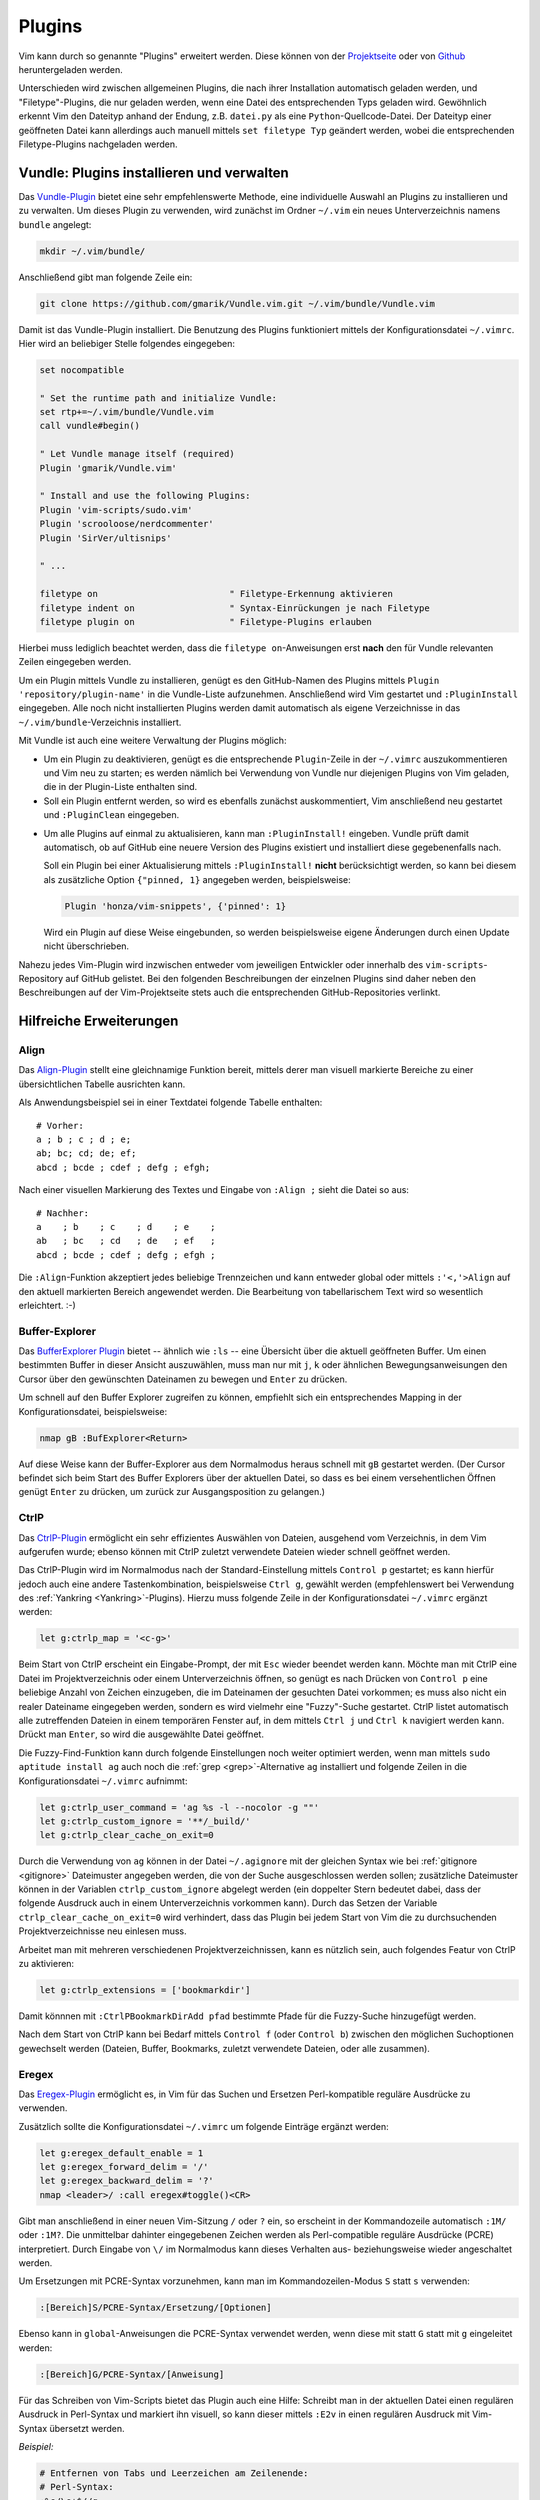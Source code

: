 .. _Vim-Plugins:

Plugins
=======

Vim kann durch so genannte "Plugins" erweitert werden. Diese können von der
`Projektseite <http://www.vim.org>`_ oder von `Github <https://github.com>`_
heruntergeladen werden.

Unterschieden wird zwischen allgemeinen Plugins, die nach ihrer Installation
automatisch geladen werden, und "Filetype"-Plugins, die nur geladen werden, wenn
eine Datei des entsprechenden Typs geladen wird. Gewöhnlich erkennt Vim den
Dateityp anhand der Endung, z.B. ``datei.py`` als eine
``Python``-Quellcode-Datei. Der Dateityp einer geöffneten Datei kann allerdings
auch manuell mittels ``set filetype Typ`` geändert werden, wobei die
entsprechenden Filetype-Plugins nachgeladen werden.

.. index:: Vundle (Vim-Plugin)
.. _Vundle:
.. _Vim-Plugins installieren:

Vundle: Plugins installieren und verwalten
------------------------------------------

Das `Vundle-Plugin <http://www.vim.org/scripts/script.php?script_id=3458>`_
bietet eine sehr empfehlenswerte Methode, eine individuelle Auswahl an Plugins
zu installieren und zu verwalten. Um dieses Plugin zu verwenden, wird zunächst
im Ordner ``~/.vim`` ein neues Unterverzeichnis namens ``bundle`` angelegt:

.. code-block:: bash

    mkdir ~/.vim/bundle/

Anschließend gibt man folgende Zeile ein:

.. code-block:: bash

    git clone https://github.com/gmarik/Vundle.vim.git ~/.vim/bundle/Vundle.vim

Damit ist das Vundle-Plugin installiert. Die Benutzung des Plugins funktioniert
mittels der Konfigurationsdatei ``~/.vimrc``. Hier wird an beliebiger Stelle
folgendes eingegeben:

.. code-block:: vim

    set nocompatible

    " Set the runtime path and initialize Vundle:
    set rtp+=~/.vim/bundle/Vundle.vim
    call vundle#begin()

    " Let Vundle manage itself (required)
    Plugin 'gmarik/Vundle.vim'

    " Install and use the following Plugins:
    Plugin 'vim-scripts/sudo.vim'
    Plugin 'scrooloose/nerdcommenter'
    Plugin 'SirVer/ultisnips'

    " ...

    filetype on                         " Filetype-Erkennung aktivieren
    filetype indent on                  " Syntax-Einrückungen je nach Filetype
    filetype plugin on                  " Filetype-Plugins erlauben

Hierbei muss lediglich beachtet werden, dass die ``filetype on``-Anweisungen
erst **nach** den für Vundle relevanten Zeilen eingegeben werden.

Um ein Plugin mittels Vundle zu installieren, genügt es den GitHub-Namen des
Plugins mittels ``Plugin 'repository/plugin-name'`` in die Vundle-Liste
aufzunehmen. Anschließend wird Vim gestartet und ``:PluginInstall`` eingegeben.
Alle noch nicht installierten Plugins werden damit automatisch als eigene
Verzeichnisse in das ``~/.vim/bundle``-Verzeichnis installiert.

Mit Vundle ist auch eine weitere Verwaltung der Plugins möglich:

* Um ein Plugin zu deaktivieren, genügt es die entsprechende ``Plugin``-Zeile in
  der ``~/.vimrc`` auszukommentieren und Vim neu zu starten; es werden nämlich
  bei Verwendung von Vundle nur diejenigen Plugins von Vim geladen, die in der
  Plugin-Liste enthalten sind.

* Soll ein Plugin entfernt werden, so wird es ebenfalls zunächst auskommentiert,
  Vim anschließend neu gestartet und ``:PluginClean`` eingegeben.

.. _vundle-pinned:

* Um alle Plugins auf einmal zu aktualisieren, kann man ``:PluginInstall!``
  eingeben. Vundle prüft damit automatisch, ob auf GitHub eine neuere Version
  des Plugins existiert und installiert diese gegebenenfalls nach.

  Soll ein Plugin bei einer Aktualisierung mittels ``:PluginInstall!`` **nicht**
  berücksichtigt werden, so kann bei diesem als zusätzliche Option ``{"pinned, 1}``
  angegeben werden, beispielsweise:

  .. code-block:: vim

      Plugin 'honza/vim-snippets', {'pinned': 1}

  Wird ein Plugin auf diese Weise eingebunden, so werden beispielsweise eigene
  Änderungen durch einen Update nicht überschrieben.

Nahezu jedes Vim-Plugin wird inzwischen entweder vom jeweiligen Entwickler oder
innerhalb des ``vim-scripts``-Repository auf GitHub gelistet. Bei den folgenden
Beschreibungen der einzelnen Plugins sind daher neben den Beschreibungen auf der
Vim-Projektseite stets auch die entsprechenden GitHub-Repositories verlinkt.


.. _Hilfreiche Erweiterungen:

Hilfreiche Erweiterungen
------------------------

.. TODO a.vim
.. TODO abolish
.. TODO ag

.. https://github.com/rking/ag.vim
.. https://github.com/ggreer/the_silver_searcher

.. index:: Align (Vim-Plugin)
.. _Align:

Align
^^^^^

Das `Align-Plugin <http://www.vim.org/scripts/script.php?script_id=294>`_ stellt
eine gleichnamige Funktion bereit, mittels derer man visuell markierte Bereiche
zu einer übersichtlichen Tabelle ausrichten kann.

.. only:: html

    Mittels :ref:`Vundle <Vundle>` kann dieses Plugin über folgendes Repository
    installiert werden: https://github.com/jezcope/vim-align

.. only:: latex

    | Mittels :ref:`Vundle <Vundle>` kann dieses Plugin über folgendes
      Repository installiert werden:
    | https://github.com/jezcope/vim-align

Als Anwendungsbeispiel sei in einer Textdatei folgende Tabelle enthalten::

    # Vorher:
    a ; b ; c ; d ; e;
    ab; bc; cd; de; ef;
    abcd ; bcde ; cdef ; defg ; efgh;

Nach einer visuellen Markierung des Textes und Eingabe von ``:Align ;`` sieht
die Datei so aus::

    # Nachher:
    a    ; b    ; c    ; d    ; e    ;
    ab   ; bc   ; cd   ; de   ; ef   ;
    abcd ; bcde ; cdef ; defg ; efgh ;

Die ``:Align``-Funktion akzeptiert jedes beliebige Trennzeichen und kann
entweder global oder mittels ``:'<,'>Align`` auf den aktuell markierten Bereich
angewendet werden. Die Bearbeitung von tabellarischem Text wird so wesentlich
erleichtert. :-)

.. Besser: Easy Align?
.. http://www.vim.org/scripts/script.php?script_id=4520


.. index:: Buffer-Explorer (Vim-Plugin)
.. _Buffer-Explorer:

Buffer-Explorer
^^^^^^^^^^^^^^^

Das `BufferExplorer Plugin
<http://www.vim.org/scripts/script.php?script_id=42>`_ bietet -- ähnlich wie
``:ls`` -- eine Übersicht über die aktuell geöffneten Buffer. Um einen
bestimmten Buffer in dieser Ansicht auszuwählen, muss man nur mit ``j``, ``k``
oder ähnlichen Bewegungsanweisungen den Cursor über den gewünschten Dateinamen zu
bewegen und ``Enter`` zu drücken.

.. only:: html

    Mittels :ref:`Vundle <Vundle>` kann dieses Plugin über folgendes Repository
    installiert werden: https://github.com/jlanzarotta/bufexplorer

.. only:: latex

    | Mittels :ref:`Vundle <Vundle>` kann dieses Plugin über folgendes Repository
      installiert werden:
    | https://github.com/jlanzarotta/bufexplorer

Um schnell auf den Buffer Explorer zugreifen zu können, empfiehlt sich ein
entsprechendes Mapping in der Konfigurationsdatei, beispielsweise:

.. code-block:: vim

	nmap gB :BufExplorer<Return>

Auf diese Weise kann der Buffer-Explorer aus dem Normalmodus heraus schnell mit
``gB`` gestartet werden. (Der Cursor befindet sich beim Start des Buffer
Explorers über der aktuellen Datei, so dass es bei einem versehentlichen Öffnen
genügt ``Enter`` zu drücken, um zurück zur Ausgangsposition zu gelangen.)

.. TODO Calendar

.. index:: CtrlP (Vim-Plugin)
.. _CtrlP:

CtrlP
^^^^^

Das `CtrlP-Plugin <http://www.vim.org/scripts/script.php?script_id=3736>`_
ermöglicht ein sehr effizientes Auswählen von Dateien, ausgehend vom
Verzeichnis, in dem Vim aufgerufen wurde; ebenso können mit CtrlP zuletzt
verwendete Dateien wieder schnell geöffnet werden.

.. only:: html

    Mittels :ref:`Vundle <Vundle>` kann dieses Plugin über folgendes Repository
    installiert werden: https://github.com/kien/ctrlp.vim

.. only:: latex

    | Mittels :ref:`Vundle <Vundle>` kann dieses Plugin über folgendes Repository
      installiert werden:
    | https://github.com/kien/ctrlp.vim

Das CtrlP-Plugin wird im Normalmodus nach der Standard-Einstellung mittels
``Control p`` gestartet; es kann hierfür jedoch auch eine andere Tastenkombination,
beispielsweise ``Ctrl g``, gewählt werden (empfehlenswert bei Verwendung des
:ref:`Yankring <Yankring>`-Plugins). Hierzu muss folgende Zeile in der
Konfigurationsdatei ``~/.vimrc`` ergänzt werden:

.. code-block:: vim

	let g:ctrlp_map = '<c-g>'

Beim Start von CtrlP erscheint ein Eingabe-Prompt, der mit ``Esc`` wieder
beendet werden kann. Möchte man mit CtrlP eine Datei im Projektverzeichnis oder
einem Unterverzeichnis öffnen, so genügt es nach Drücken von ``Control p`` eine
beliebige Anzahl von Zeichen einzugeben, die im Dateinamen der gesuchten Datei
vorkommen; es muss also nicht ein realer Dateiname eingegeben werden, sondern es
wird vielmehr eine "Fuzzy"-Suche gestartet. CtrlP listet automatisch alle
zutreffenden Dateien in einem temporären Fenster auf, in dem mittels ``Ctrl j``
und ``Ctrl k`` navigiert werden kann. Drückt man ``Enter``, so wird die
ausgewählte Datei geöffnet.

Die Fuzzy-Find-Funktion kann durch folgende Einstellungen noch weiter optimiert
werden, wenn man mittels ``sudo aptitude install ag`` auch noch die :ref:`grep
<grep>`-Alternative ``ag`` installiert und folgende Zeilen in die
Konfigurationsdatei ``~/.vimrc`` aufnimmt:

.. code-block:: vim

    let g:ctrlp_user_command = 'ag %s -l --nocolor -g ""'
    let g:ctrlp_custom_ignore = '**/_build/'
    let g:ctrlp_clear_cache_on_exit=0

Durch die Verwendung von ``ag`` können in der Datei ``~/.agignore`` mit der
gleichen Syntax wie bei :ref:`gitignore <gitignore>` Dateimuster angegeben
werden, die von der Suche ausgeschlossen werden sollen; zusätzliche Dateimuster
können in der Variablen ``ctrlp_custom_ignore`` abgelegt werden (ein doppelter
Stern bedeutet dabei, dass der folgende Ausdruck auch in einem Unterverzeichnis
vorkommen kann). Durch das Setzen der Variable ``ctrlp_clear_cache_on_exit=0``
wird verhindert, dass das Plugin bei jedem Start von Vim die zu durchsuchenden
Projektverzeichnisse neu einlesen muss.

Arbeitet man mit mehreren verschiedenen Projektverzeichnissen, kann es nützlich
sein, auch folgendes Featur von CtrlP zu aktivieren:

.. code-block:: vim

	let g:ctrlp_extensions = ['bookmarkdir']

Damit könnnen mit ``:CtrlPBookmarkDirAdd pfad`` bestimmte Pfade für die
Fuzzy-Suche hinzugefügt werden.

Nach dem Start von CtrlP kann bei Bedarf mittels ``Control f`` (oder ``Control
b``) zwischen den möglichen Suchoptionen gewechselt werden (Dateien, Buffer,
Bookmarks, zuletzt verwendete Dateien, oder alle zusammen).

.. index:: Eregex (Vim-Plugin)

.. _Eregex:

Eregex
^^^^^^

Das `Eregex-Plugin <http://www.vim.org/scripts/script.php?script_id=3282>`_
ermöglicht es, in Vim für das Suchen und Ersetzen Perl-kompatible reguläre
Ausdrücke zu verwenden.

.. only:: html

    Mittels :ref:`Vundle <Vundle>` kann dieses Plugin über folgendes Repository
    installiert werden: https://github.com/othree/eregex.vim

.. only:: latex

    | Mittels :ref:`Vundle <Vundle>` kann dieses Plugin über folgendes Repository
      installiert werden:
    | https://github.com/othree/eregex.vim

Zusätzlich sollte die Konfigurationsdatei ``~/.vimrc`` um folgende Einträge
ergänzt werden:

.. code-block:: vim

    let g:eregex_default_enable = 1
    let g:eregex_forward_delim = '/'
    let g:eregex_backward_delim = '?'
    nmap <leader>/ :call eregex#toggle()<CR>

Gibt man anschließend in einer neuen Vim-Sitzung ``/`` oder ``?`` ein, so
erscheint in der Kommandozeile automatisch ``:1M/`` oder ``:1M?``. Die
unmittelbar dahinter eingegebenen Zeichen werden als Perl-compatible reguläre
Ausdrücke (PCRE) interpretiert. Durch Eingabe von ``\/`` im Normalmodus kann
dieses Verhalten aus- beziehungsweise wieder angeschaltet werden.

Um Ersetzungen mit PCRE-Syntax vorzunehmen, kann man im Kommandozeilen-Modus
``S`` statt ``s`` verwenden:

.. code-block:: vim

    :[Bereich]S/PCRE-Syntax/Ersetzung/[Optionen]

Ebenso kann in ``global``-Anweisungen die PCRE-Syntax verwendet werden, wenn
diese mit statt ``G`` statt mit ``g`` eingeleitet werden:

.. code-block:: vim

    :[Bereich]G/PCRE-Syntax/[Anweisung]

Für das Schreiben von Vim-Scripts bietet das Plugin auch eine Hilfe: Schreibt
man in der aktuellen Datei einen regulären Ausdruck in Perl-Syntax und markiert
ihn visuell, so kann dieser mittels ``:E2v`` in einen regulären Ausdruck mit
Vim-Syntax übersetzt werden.

*Beispiel:*

.. code-block:: vim

    # Entfernen von Tabs und Leerzeichen am Zeilenende:
    # Perl-Syntax:
    :%s/\s+$//g

    # Visuell markieren, :E2v eingeben (wird ergänzt zu :'<,'>E2v)
    # Ergebnis:
    :%s/\s\+$//g

Eine gute Übersicht über reguläre Ausdrücke in Perl-Syntax findet sich
beispielsweise `hier
<http://www.troubleshooters.com/codecorn/littperl/perlreg.htm>`_.


.. index:: Minibuf-Explorer (Vim-Plugin)
.. _Minibuf-Explorer:

Minibuf-Explorer
^^^^^^^^^^^^^^^^

Das `Minibuf-Explorer-Plugin
<http://www.vim.org/scripts/script.php?script_id=159>`_ bietet in einem eigenen
kleinen Subfenster am unteren Fensterrand eine Übersicht über die aktuell
geöffneten Buffer. Angezeigt werden standardmäßig die Nummern und eine
abgekürzte Bezeichnung der Buffer. Um einen bestimmten Buffer auszuwählen, kann
man in diesem Fenster mit ``h j k l`` den gewünschten Buffer anwählen und
``Enter`` drücken. Alternativ dazu kann beispielsweise ``:b5`` zur Auswahl des
fünften Buffers oder ``:bp`` bzw. ``:bn`` zur Auswahl des vorherigen bzw.
nächsten Buffers eingegeben werden, da die Buffer-Nummern ja stets angezeigt
werden.

Durch folgende Zeilen in der ``~/.vimrc`` kann das Plugin so konfiguriert
werden, dass die Bufferleiste stets unten am Bildschirm angezeigt wird und mit
``F4`` an- und ausgeschaltet werden kann:

.. code-block:: vim

	let g:miniBufExplSplitBelow=1
	map <F4> :MBEToggle<CR>
	hi MBEVisibleActiveNormal guifg=magenta ctermfg=magenta
	hi MBEVisibleActiveChanged guifg=magenta ctermfg=magenta

Durch die ``hi``-Angaben wird der aktive Buffer in der Liste durch die Farbe
``magenta`` hervorgehoben.

Das Plugin ist auch in Verbindung mit der Option ``swapfile`` sinnvoll, die
verhindert, dass eine Datei mehrfach geöffnet wird: Bei Verwendung des
Minibuf-Explorers sieht man an jedem Vim-Fenster sofort, welche Dateien dort
geöffnet sind.

.. index:: Nerd-Commenter (Vim-Plugin)
.. _Nerd-Commenter:

Nerd-Commenter
^^^^^^^^^^^^^^

Das `NerdCommenter-Plugin <http://www.vim.org/scripts/script.php?script_id=1218>`_
ermöglicht es einzelne Zeilen oder (in Verbindung mit visuellen Markierungen)
ganze Code-Abschnitte auszukommentieren. Dabei wird automatisch für jeden
Filetype das passende Kommentarzeichen gewählt.

.. only:: html

    Mittels :ref:`Vundle <Vundle>` kann dieses Plugin über folgendes Repository
    installiert werden: https://github.com/scrooloose/nerdcommenter

.. only:: latex

    | Mittels :ref:`Vundle <Vundle>` kann dieses Plugin über folgendes Repository
      installiert werden:
    | https://github.com/scrooloose/nerdcommenter

Für die Benutzung des NerdCommenter-Plugins gibt es unter anderem folgende
Tastenkombinationen:

.. list-table::
    :widths: 10 40 15
    :header-rows: 0

    * - ``\cc``
      - Kommentiere (visuell) markierte Zeilen aus
      - (*comment*)
    * - ``\cu``
      - Kommentiere (visuell) markierte Zeilen ein
      - (*undo-comment*)
    * - ``\c Leertaste``
      - Kommentiere wechselhaft ein oder aus (kann häufig ``\cc`` und ``\cu``
        ersetzen)
      -
    * - ``\cs``
      - "schickes" Auskommentieren von langen Abschnitten (z.B. in C)
      -
    * - ``\cl``
      - Auskommentieren mit linksbündigen Kommentarzeichen (z.B. in RST oder Python)
      -

..  * - ``\c$``
..  - Kommentar von der Cursor-Position bis an das Zeilenende
..  * - ``\cA``
..  - fügt an dem Ende der Zeile Kommentarzeichen an, wechselt dort in den Einfügemodus
..  * - ``\cI``
..  - fügt an dem Anfang der Zeile Kommentarzeichen an, wechselt dort in den Einfügemodus
..  * - ``\ca``
..  - wechselt zwischen verschiedenen möglichen Kommentarzeichen (z.B. in C)
..  * - ``\cy``
..  - Zeilen werden vor dem Auskommentieren zu einer einzigen verbunden
..  * - ``\cn``
..  - kommentiert visuell markierte Zeilen mittels 'nesting' aus

In der Datei ``~/.vim/bundle/nerdcommenter/plugin/NERD_commenter.vim`` können
Kommentarzeichen für die verschiedenen Dateitypen einfach angepasst und/oder
ergänzt werden. Dazu sucht man mit der Vim-Suche nach der gewünschten Endung,
beispielsweise ``tex``, und gibt wie bei den übrigen Einträgen das gewünschte
Kommentarzeichen an.

.. .. index:: Nerd-Tree (Vim-Plugin)


.. index:: Renamer (Vim-Plugin)
.. _Renamer:

Renamer
^^^^^^^

Das `Renamer Plugin <http://www.vim.org/scripts/script.php?script_id=1721>`_
ermöglicht ein gleichzeitiges, fein steuerbares Umbenennen mehrerer Dateien
mittels Vim.

.. only:: html

    Mittels :ref:`Vundle <Vundle>` kann dieses Plugin über folgendes Repository
    installiert werden: https://github.com/qpkorr/vim-renamer

.. only:: latex

    | Mittels :ref:`Vundle <Vundle>` kann dieses Plugin über folgendes Repository
      installiert werden:
    | https://github.com/qpkorr/vim-renamer

In einem neuen Vim-Buffer kann mittels ``:Ren`` der Inhalt des aktuellen
Verzeichnisses eingelesen werden. In der so erstellten Liste ist das Suchen und
Ersetzen von Text (inklusive regulärer Ausdrücke) wie üblich möglich; mit
``Enter`` kann zudem in das Verzeichnis unter dem Cursor gewechselt werden.

Um die Dateien eines Verzeichnisses unmittelbar aus der Shell heraus mit Vim
umzubenennen, kann ``vim -c Ren`` aufgerufen werden; hierfür kann wiederum in
der ``~/.bashrc`` ein alias definiert werden, beispielsweise ``alias vren='vim
-c Ren'``.

Beim Umbenennen ist lediglich zu beachten, dass die Reihenfolge der Dateien
nicht geändert werden darf und die Liste nach dem Umbenennen genauso viel Zeilen
beinhalten muss wie zu Beginn (da jede Zeile genau einen Dateinamen beinhaltet).

Ist man mit dem Umbenennen fertig, gibt man nochmals ``:Ren`` ein, und die
Dateien im jeweiligen Verzeichnis werden entsprechend umbenannt. :-)

.. TODO https://github.com/tpope/vim-repeat


.. index:: Sudo (Vim-Plugin)
.. _Sudo:

Sudo
^^^^

Das `Sudo Plugin <http://www.vim.org/scripts/script.php?script_id=729>`_ ermöglicht
es, sich auch nachträglich mit SuperUser-Rechten ausstatten. Nützlich ist das,
wenn man Systemdateien verändert, und es einem erst beim Speichern
auffällt, dass man eigentlich gar keine Schreibrechte besitzt.

.. only:: html

    Mittels :ref:`Vundle <Vundle>` kann dieses Plugin über folgendes Repository
    installiert werden: https://github.com/vim-scripts/sudo.vim

.. only:: latex

    | Mittels :ref:`Vundle <Vundle>` kann dieses Plugin über folgendes Repository
      installiert werden:
    | https://github.com/vim-scripts/sudo.vim

Zur Verwendung des Sudo-Plugins gibt es folgende Funktionen für die
Vim-Kommandozeile:

.. list-table::
    :widths: 20 60
    :header-rows: 0

    * - ``:SudoWrite Datei``
      - Speichere ``Datei`` mit Root-Rechten (``:SudoWrite %`` speichert so die
        aktuelle Datei ab)
    * - ``:SudoRead Datei``
      - Lese ``Datei`` mit Root-Rechten
    * - ``:e sudo:/path/Datei``
      - Öffne ``Datei`` mit Root-Rechten

Praktisch ist auch eine Abkürzung in der Konfigurationsdatei ``~/.vimrc``:

.. code-block:: vim

    cabbrev sw SudoWrite%            " Aktuellen Buffer mit Sudo-Rechten schreiben


.. index:: SuperTab (Vim-Plugin)
.. _SuperTab:

SuperTab
^^^^^^^^

Das `SuperTab-Plugin <http://www.vim.org/scripts/script.php?script_id=1643>`_
bietet eine einfach Möglichkeit, im Einfüge-Modus mittels ``Tab`` das bis zum
Cursor reichende Wort zu vervollständigen (ähnlich wie durch Verwendung von
``Control x``).

.. only:: html

    Mittels :ref:`Vundle <Vundle>` kann dieses Plugin über folgendes Repository
    installiert werden: https://github.com/ervandew/supertab

.. only:: latex

    | Mittels :ref:`Vundle <Vundle>` kann dieses Plugin über folgendes Repository
      installiert werden:
    | https://github.com/ervandew/supertab

SuperTab bietet eine Möglichkeit, die Vervollständigung auf den Kontext bezogen
durchzuführen. Gibt man beispielsweise einen Pfadnamen ein, so versucht SuperTab
diesen zu vervollständigen; schlägt dies fehl, so wird versucht eine
Vervollständigung anhand des bisher in dem aktuell geöffneten (oder weiteren)
geöffneten Buffern zu bewirken. Hierzu muss folgender Eintrag in die
``~/.vimrc`` aufgenommen werden:

.. code-block:: vim

    let g:SuperTabDefaultCompletionType = "context"

Gibt es mehrere Möglichkeiten zur Vervollständigung, so wird ein kleines
Popup-Fenster, wobei die einzelnen Möglichkeiten mit ``Control n``, ``Control
p`` oder wiederum mit ``Tab`` durchlaufen werden können. Der aktuelle
Vervollständigungsvorschlag wird von SuperTab automatisch eingeblendet; drückt
man die Leertaste oder fährt man fort zu schreiben, so wird der Vorschlag
übernommen.

Hinweis: Bei Verwendung von SuperTab bewirkt die Tab-Taste nur noch ein
Einfügen eines Tabulator-Zeichens als Abstandmarker, wenn dieses am
Zeilenanfang steht oder wenn ein vor dem Cursor (mindestens) ein Leerzeichen
steht; andernfalls wird durch die SuperTab-Funktion das Wort vor der aktuellen
Position ergänzt.


.. * `Super Tab <http://www.vim.org/scripts/script.php?script_id=1643>`_:
  .. Mit ``Tab`` wird das aktuelle Wort gemäß in der Datei bereits vorkommenden
  .. Worten, falls eindeutig, ergänzt, ansonsten eine Auswahlsliste angeboten.

.. * `Word Complete <http://www.vim.org/scripts/script.php?script_id=73>`_:
  .. Ähnlich wie SuperTab, nur werden Ergänzungsvorschläge bereits während des
  .. Tippens automatisch, sobald eindeutig, unter dem Cursor eingeblendet und
  .. können mit ``Enter`` oder ``Tab`` bestätigt werden. Das Plugin kann
  .. wahlweise per Tastenkürzel oder durch Eintrag in der
  .. :ref:`Konfigurationsdatei` automatisiert geladen werden. Beim Editieren von
  .. Tex-Dateien deaktiviert das Plugin bei mir allerdings die `````-Mappings
  .. der Latex-Suite im Einfüge-Modus.

.. * `Autocomplete <http://www.vim.org/scripts/script.php?script_id=1879>`_:
  .. Während des Tippens wird automatisch ein Fenster mit
  .. Vervollständigungsmöglichkeiten eingeblendet. Bei mir führt(e) das
  .. allerdings oft zu fehlerhaften Vervollständigungen beim Zeilenumbruch.


.. index:: Tagbar (Vim-Plugin)
.. _Tagbar:

Tagbar
^^^^^^

Das `Tagbar-Plugin <http://www.vim.org/scripts/script.php?script_id=3465>`_
bietet eine Art Inhaltsverzeichnis für Quellcode. Es nutzt das externe Programm
``exuberant ctags``, um aus den aktuell geöffneten Dateien eine Übersicht an
Funktionsnamen, Makros, Variablen, Klassen, usw. zu erstellen. In
Latex-Dokumenten wird eine Kapitel-, Tabellen- und Labelübersicht angezeigt.
Faltungen und Suchanweisungen funktionieren wie gewohnt.

.. only:: html

    Mittels :ref:`Vundle <Vundle>` kann dieses Plugin über folgendes Repository
    installiert werden: https://github.com/majutsushi/tagbar

.. only:: latex

    | Mittels :ref:`Vundle <Vundle>` kann dieses Plugin über folgendes Repository
      installiert werden:
    | https://github.com/majutsushi/tagbar

Mittels ``:TagbarToggle`` oder einem entsprechenden Mapping in der
:ref:`Konfigurationsdatei` wird rechts ein Fenster mit der Tagliste
eingeblendet. Drückt man im Taglisten-Fenster über einem Schlagwort ``Enter``,
so wird im Hauptfenster das entsprechende Dokument an der jeweiligen Position
geöffnet. Möchte man das Tag-Fenster auf der linken statt auf der rechten Seite
platziert haben, so kann man die ``~/.vimrc`` um folgende Zeile ergänzen:

.. code-block:: vim

    let g:tagbar_left = 1

    "Optional: Tagbar mit gT aufrufen:
    nmap gT :TagbarToggle<CR>


.. Da ich im Normal-Modus gerne ``Space`` als Falt-Taste (``za``) verwende, habe
.. ich in der Datei ``taglist.vim`` an allen Stellen ``<space>`` durch ``i``
.. ersetzt und am Ende ``map <space> za`` angefügt. So funktioniert das Auf- und
.. Zufalten wie gewohnt, und mit ``i`` bekommt man die Definition bzw.
.. Variableninfos angezeigt.

.. Achtung: Bei großen Dateien wird das Plugin rechenintensiv, die Liste
.. braucht dann lange zum Laden!


.. index:: Ultisnips (Vim-Plugin)
.. _Ultisnips:
.. _Snippets:

Ultisnips
^^^^^^^^^

Das `Ultisnips-Plugin <http://www.vim.org/scripts/script.php?script_id=2715>`_
ist eine Weiterentwicklung des `Snipmate-Plugins
<http://www.vim.org/scripts/script.php?script_id=2540>`_ mit erheblich größerem
Funtkionsumfang. Das Plugin ermöglicht es durch Eingabe kurzer, selbst
definierter Textstücke ("Snippets") und Drücken der Tab-Taste diese durch
entsprechende Templates zu ersetzen.

.. only:: html

    Mittels :ref:`Vundle <Vundle>` kann dieses Plugin über folgendes Repository
    installiert werden: https://github.com/sirver/ultisnips

.. only:: latex

    | Mittels :ref:`Vundle <Vundle>` kann dieses Plugin über folgendes Repository
      installiert werden:
    | https://github.com/sirver/ultisnips

Vordefinierte Beispielsnippets finden sich im Paket `vim-snippets
<https://github.com/honza/vim-snippets>`_, das zusätzlich installiert werden
sollte. Bei der Verwendung von Vundle empfiehlt sich dabei die :ref:`pinned
<vundle-pinned>`-Option zu verwenden, damit eigene Änderungen in den
Snippets-Dateien nicht durch Aktualisierungen überschrieben werden. Es sollten
also folgende beiden Zeilen im Plugins-Abschnitt der Konfigurationsdatei
``~/.vimrc`` stehen::

    Plugin 'sirver/ultisnips'
    Plugin 'honza/vim-snippets', {'pinned': 1}

Nach der Installation der beiden Plugins befinden sich die zu den einzelnen
Filetypes gehörenden Snippets im Verzeichnis
``~/.vim/bundle/vim-snippets/UltiSnips/``; beispielsweise beinhaltet die Datei
``python.snippets`` in diesem Verzeichnis alle Snippets, die für Python-Dateien
relevant sind. Die Snippets in der Datei ``all.snippets`` gelten für alle
Dateitypen gleichermaßen.

Zur Verwendung des Ultisnips-Plugin habe ich zudem folgende Zeilen in die
Konfigurationsdatei ``~/.vimrc`` aufgenommen:

.. code-block:: vim

    " Snippets mit Tab vervollständigen, mit S-Tab mögliche Snippets anzeigen:
    let g:UltiSnipsExpandTrigger="<tab>"
    let g:UltiSnipsListSnippets="<s-tab>"

    " Mit C-h und C-l zur vorherigen bzw. nächsten Snippet-Position springen:
    let g:UltiSnipsJumpForwardTrigger="<c-l>"
    let g:UltiSnipsJumpBackwardTrigger="<c-h>"

    " Weitere Einstellungen:
    let g:UltiSnipsSnippetsDir="~/.vim/bundle/vim-snippets/UltiSnips"
    let g:UltiSnipsEditSplit="horizontal"
    let g:UltiSnipsEnableSnipMate=0

Einzelne Snippets haben folgende Syntax:

.. code-block:: vim

    snippet shortkey "Beschreibung" optionen
    ... template ...
    endsnippet


*Beispiel:* (Definiert in ``~/.vim/bundle/vim-snippets/UltiSnips/tex.snippets``)

.. code-block:: vim

    snippet / "Math Fraction" w
    \frac{$1}{$2}$0
    endsnippet

Wird mit dieser Snippet-Definition in einer ``.tex``-Datei im Einfügemodus das
Zeichen ``/`` eingegeben und ``Tab`` gedrückt, so wird dieses Zeichen durch
``\frac{}{}`` ersetzt und der Cursor an die mit ``$1`` bezeichnete Stelle
bewegt. Durch ein Drücken der Jump-Forward-Taste, die bei der obigen
Konfiguration mit ``<C-l>`` definiert ist, gelangt man zur zweiten Sprungmarke
``$2``; durch Drücken der Jump-Backwards-Taste, die mit ``<C-h>`` definiert ist,
kann man umgekehrt wieder zur vorherigen Sprungmarke zurückkehren. Erreicht man
schließlich, gegebenenfalls durch mehrmaliges Drücken der Jump-Forward-Taste,
die Position ``$0``, so wird das Ergänzen des Snippets abgeschlossen; die
vorherigen Sprungmarken können dann nicht mehr angesteuert werden.

.. _Vorgabewerte und Snippets für visuell markierte Bereiche:

.. rubric:: Vorgabewerte und Snippets für visuell markierte Bereiche

Bei der Definition von Snippets können die Sprungmarken auch als ``${1}``,
``${2}`` usw. angegeben werden. Dies nutzt man insbesondere dann, wenn man an
den Sprungstellen mittels ``${1:Vorgabe}`` einen Standard-Text einfügen mag, der
bei der Ergänzung des Snippets an dieser Stelle eingefügt wird. Gelangt der
Cursor durch Drücken der Jump-Forward-Taste zu so einer Position mit
Textvorgabe, so kann diese durch ein erneutes Drücken der Jump-Forward-Taste
bestätigt werden; gibt man hingegen einen beliebigen anderen Text ein, so wird
die Textvorgabe durch diesen ersetzt. Beispielsweise wird mittels ``${2:$1}``
der bei ``$1`` eingegebene Text automatisch als Vorgabewert an der Stelle ``$2``
eingefügt.

Ein besonderer Vorgabewert ist ``${VISUAL}``: Diese Variable enthält den visuell
markierten Textbereich, wenn (vom visuellen Modus ausgehend ``Tab`` gedrückt
wird. Man kann sich damit Snippets definieren, die wahlweise auf visuell
markierte Textbereiche angewendet werden können oder andernfalls ein leeres
Template erzeugen:

.. code-block:: vim

    snippet cen "Centered Text" b
    \begin{center}
        ${1:${VISUAL:}}
    \end{center}
    $0
    endsnippet

Das obige Snippet kann auf zweierlei Arten verwendet werden:

* Im Einfügemodus wird durch Eingabe von ``cen<Tab>`` eine ``center``-Umgebung
  erzeugt und der Cursor an die Stelle ``${1}`` gesetzt; da ``${VISUAL}``
  hierbei leer ist, wird an ``${1}`` kein Text eingefügt (es könnte auch
  ``${VISUAL:Standard}`` angegeben werden, um einen Vorgabewert zu setzen, wenn
  ``${VISUAL}`` leer ist).

* Im visuellen Modus kann ein Textbereich markiert und ``<Tab>cen<Tab>``
  eingegeben werden. Dabei verschwindet während der Eingabe von ``cen`` der
  visuell markierte Bereich; drückt man wieder ``<Tab>``, so wird er als
  Vorgabewert für ``${1}`` wieder eingeblendet. Drückt man die
  Jump-Forward-Taste, so wird dieser Vorgabewert übernommen und man gelangt an
  das Ende des Snippets (``$0``).

Derartige Snippets können, ähnlich wie das Surround-Plugin, Textbereiche in
gewünschte Umgebungen setzen.

.. _Snippet-Optionen und reguläre Ausdrücke:

.. rubric:: Snippet-Optionen und reguläre Ausdrücke

Durch die Angabe von Optionen kann gezielter festgelegt werden, wann ein Snippet
durch Drücken von ``<Tab>`` ausgelöst werden soll:

* Die Option ``w`` ("word") besagt, dass das Snippet nur dann ausgelöst wird,
  wenn das Kürzel ein eigenständiges Wort bildet, also unmittelbar vor dem
  Kürzel ein Whitespace-Zeichen (Leerzeichen, Tab, usw.) steht. Wird keine
  Option angegeben, wird automatisch ``w`` als Standard-Kriterium verwendet.

  *Beispiel:*

  Folgendes Snippet für ``.rst``-Dateien fügt durch Drücken von ``mi<Tab>`` eine
  Math-Inline-Umgebung ein:

  .. code-block:: vim

      snippet mi "Math Inline" w
      :math:\`$1\` $0

  Die Bedeutung der Backticks (``````) als Begrenzungszeichen für :ref:`Scripte
  innerhalb eines Snippets <Ausführen von Scripten>` muss
  im obigen Beispiel mit je einem Backslash (``\``) aufgehoben werden, um eine
  Interpretation des Inhalts zwischen den Backticks als Shell-Skript zu
  verhindern.

  Das Snippet soll nur ausgelöst werden, wenn ``mi`` nicht Teil eines Wortes
  ist; beispielsweise soll eine Expansion vermieden werden, wenn ``vermi<Tab>``
  eingegeben wird (um beispielsweise dieses Wort mittels des
  :ref:`SuperTab-Plugins <SuperTab>` zu "vermieden" o.ä. zu ergänzen.)

* Die Option ``b`` ("begin of line") bewirkt, dass das Snippet nur dann
  ausgelöst wird, wenn das Kürzel am Anfang einer Zeile steht.
  Whitespace-Zeichen (Leerzeichen, Tab, usw.) am Beginn der Zeile werden dabei
  ignoriert.

  *Beispiel:*

  Folgendes Snippet für ``.rst``-Dateien fügt durch Drücken von ``ma<Tab>`` eine
  Math-Paragraph-Umgebung ein:

  .. code-block:: vim

      snippet ma "Math Paragraph" b
      .. math::

          ${1}

      $0
      endsnippet

  Das Snippet soll allerdings nicht ausgelöst werden, wenn ``ma`` Teil eines
  Wortes ist oder mitten in der Zeile vorkommt.

* Die Option ``i`` ("inner word") bewirkt, dass das Snippet auch dann ausgelöst
  wird, wenn es innerhalb eines Wortes vorkommt.

  Persönlich verwende ich derartige Snippets, um beispielsweise durch Eingabe
  von ``a<Tab>`` oder ``ae<Tab>`` den deutschsprachigen Umlaut ``ä`` zu
  erzeugen. Damit ist es ohne Mehraufwand möglich, auch bei Verwendung eines
  englischen Tastaturlayouts deutschsprachigen Text zu schreiben.

* Die Option ``r`` kann in Verbindung mit den Optionen ``i``, ``w``, und ``b``
  angegeben werden, um zu bewirken, dass das Snippet-Kürzel als regulärer
  Ausdruck mit Python-Syntax interpretiert wird; Das Kürzel muss dabei in
  Anführungszeichen gesetzt werden.

  *Beispiel*:

  Die folgenden Snippets ermöglichen als Inner-Word-Snippets die Umwandlung von
  ``a<Tab>``, ``ae<Tab>`` usw. in deutschsprachige Umlaute:

  .. code-block:: vim

      snippet "ae?" "ä" ri
      ä$0
      endsnippet
      snippet "Ae?" "Ä" ri
      Ä$0
      endsnippet
      snippet "oe?" "ö" ri
      ö$0
      endsnippet
      snippet "Oe?" "Ö" ri
      Ö$0
      endsnippet
      snippet "ue?" "ü" ri
      ü$0
      endsnippet
      snippet "Ue?" "ü" ri
      Ü$0
      endsnippet
      snippet "ss?" "ß" ri
      ß$0
      endsnippet

  Das Zeichen ``?`` in der Snippet-Definition steht dabei für ``0`` oder ``1``
  Vorkommen des vorherigen Zeichens.

.. _Prioritäten:

.. rubric:: Prioritäten

Gibt es zu einem im Einfügemodus eingegebenen Textstück mehrere mögliche
Snippets, so werden diese beim Drücken von ``Tab`` nummeriert und unter Angabe
der jeweiligen Snippet-Datei aufgelistet und können durch Eingabe von ``1``,
``2``, usw. ausgewählt werden. Üblicherweise wird allerdings eine eindeutige und
somit schnelle Ergänzung der Snippets bevorzugt. Dies lässt sich in einer
Snippets-Datei durch die Vergabe von Prioritäten mittels ``priority num``
erreichen, wobei ``num`` einen Wert zwischen ``-50`` und ``+50`` bezeichnet.
Alle Snippets, die unterhalb einer solchen Eingabezeile stehen, bekommen diese
Priorität zugewiesen (bis zum Ende der Datei oder bis zur nächsten
``priority``-Zeile).

Die vordefinierten Snippets aus dem ``vim-snippets``-Plugin haben alle als
Priorität ``-50``; sie werden also nur dann ausgeführt, wenn kein anderes (auch
gleichnamiges) Plugin mit höherer Priorität existiert.

Beispielsweise haben bei mir die Umlaut-Snippets die Priorität ``-10``, so dass
sie nur dann ausgeführt werden, wenn kein anderes Snippet auf den eingegebenen
Text zutrifft; beispielsweise soll gemäß des obigen Beispiels ``ma<Tab>`` am
Anfang einer Zeile zu einer ``math``-Umgebung expandiert werden, innerhalb einer
Zeile soll ``ma<Tab>`` hingegen zu ``mä`` expandiert werden, wenn beispielsweise
"mäkeln" geschrieben werden soll.

Ohne die explizite Angabe einer Priorität haben Snippets (beispielsweise in
einer neuen Snippet-Datei) die Priorität Null. Man kann sich damit zusätzliche
Snippets in eigenen Dateien definieren, beispielsweise ``textemplates.snippets``
für eigene LaTeX-Dokumentvorlagen oder ``texmath.snippets`` für Mathe-Snippets.
Man kann eine Snippets-Datei mittels des Schlüsselwortes ``extends`` um weitere
"Dateitypen" erweitern::

    # Innerhalb der Datei ``tex.snippets``:
    # Zusätzlich die Snippets in folgenden Dateien (ohne Dateiendung) berücksichtigen:

    extends textemplates, texmath

Beispielsweise können so LaTeX-Mathe-Snippets zentral sowohl für ``.tex`` wie
auch für ``.rst``-Dateien definiert werden. Das spart nochmals Schreibarbeit --
don't repeat yourself!

.. _Einfache Ersetzungen:

.. rubric:: Einfache Ersetzungen

Soll der an der Stelle ``$1`` eingegebene Text auch an einer Stelle erscheinen, so
gibt man dort erneut ``$1`` oder beispielsweise ``${2:$1}`` ein, sofern ``$1``
nur ein Vorgabewert sein soll. Man kann bei der erneuten Verwendung von ``$1``
den dort gespeicherten Inhalt allerdings auch abändern, indem man
``${1/search/replace/}`` eingibt.

Beispielsweise werden in den Grund-Wissen-Tutorials oft ``.png``-Bilder
eingefügt und dabei in der Fußzeile die zugehörigen ``.svg``-Vektorgraphiken mit
als Download-Option verlinkt. Um dabei den Dateinamen nur einmal eingeben zu
müssen, kann folgendes Snippet verwendet werden:

.. code-block:: vim

    snippet figs "Figure with SVG" b
    .. figure:: ${1:path}
        :name:  fig-${2}
        :alt:   fig-${3:$2}
        :align: center
        :width: 50%

        .. only:: html

            :download:\`SVG: ${1/png/svg/}>\`

    $0
    endsnippet

Bei der Expansion dieses Snippets gelangt man zunächst an die Stelle ``$1``, an
der offensichtlich eine Pfadangabe erwartet wird. Gibt man hier einen Pfad ein,
der mit ``.png`` endet, so erscheint in der Fußzeile automatisch der gleiche
Pfad mit der Endung ``.svg``; möchte man diesen so automatisch generierten Pfad
nur als Vorgabewert haben, kann man an dieser Stelle auch ``${4:${1/png/svg/}}``
schreiben, um eine entsprechende zusätzliche Sprungmarke zu definieren.

.. _Ausführen von Scripten:

.. rubric:: Ausführen von Scripten

Weitere Möglichkeiten für Snippets bieten sich dadurch, dass innerhalb von
Snippets wahlweise Vim-, Shell- oder Python-Scripts ausgeführt werden können.
Diese können mehrere Zeilen umfassen und werden innerhalb der Snippet-Templates
folgendermaßen begrenzt:

* ```   ... ```: Shell-Script
* ```!v ... ```: Vim-Script
* ```!p ... ```: Python-Script

Verwendet man Python-Scripts, so werden automatisch die Module ``vim``, ``re``,
``os``, ``string`` und ``random`` geladen; zudem sind automatisch folgende
Variablen vordefiniert:

.. list-table::
    :name: tab-python-variablen
    :widths: 20 50

    * - ``snip``
      - Ein zum aktuellen Snippet gehörendes Snippet-Objekt
    * - ``fn``
      - aktueller Dateiname
    * - ``path``
      - Absoluter Pfad der aktuellen Datei
    * - ``t``
      - | Liste mit den Inhalten von ``$1``, ``$2``, usw.
        | (``t[1]`` entspricht dem Inhalt von ``$1`` usw.)

Ein ``snip``-Objekt hat dabei unter anderem folgende Attribute:

* In der Variable ``snip.rv`` wird der Rückgabewert des Snippets gespeichert.
* Die Variable ``snip.basename`` enthält den Namen der aktuellen Datei ohne
  Dateiendung.
* Die Variable ``snip.ft`` enthält den Namen des aktuellen Filetypes.
* Die Variable ``snip.v`` enthält Daten, die sich auf ``${VISUAL}`` beziehen:
  ``snip.v.text`` gibt den Inhalt von ``${VISUAL}`` an, ``snip.v.mode`` hat als
  Wert entweder ``v``, ``V`` oder ``^V`` je nach Art des visuellen Modus.

Durch Scripte bieten sich in Snippets nahezu unbegrenzte Möglichkeiten; man kann
sich so geradezu temporäre "Buttons" definieren, die bei der Expansion bestimmte
Funktionen auslösen; beispielsweise können reguläre Ausdrücke in der Definition
von Snippets gezielt ausgewertet werden:

.. code-block:: vim

    # Snippet zum Ergänzen von "bei<Tab>" zu "beispielsweise":

    snippet "(B|b)ei" "beispielsweise" rw
    `!p
    if match.group(1).islower():
        snip.rv = "beispielsweise"
    else:
        snip.rv = "Beispielsweise"
    ` $0
    endsnippet

Hierbei steht ``match.group(1)`` für den konkreten Wert, der sich bei der
Auswertung der ersten in der Snippet-Definition auftretenden Gruppierung
``(b|B)`` ergibt.

Weitere, auch umfangreichere Beispiele zum Einsatz von Scripten sind in den
Snippet-Dateien von des ``vim-snippets``-Plugins enthalten.



.. https://github.com/Valloric/YouCompleteMe

.. index:: Vicle (Vim-Plugin)
.. _Vicle:

Vicle
^^^^^

.. IDE für Kommandozeilen-Interpreter

Das `Vicle Plugin <http://www.vim.org/scripts/script.php?script_id=255>`_
ermöglicht es, von Vim aus mittels ``Ctrl c Ctrl c`` die aktuelle Zeile oder im
visuellen Modus ganze Codeblöcke an eine offene :ref:`Screen <screen>`- oder
``tmux``-Sitzung zu schicken. Egal ob Python, R, MySQL oder die Shell selbst als
Interpreter verwendet wird: Skript-Teile lassen sich auf diese Weise bereits
während des Erstellens "on-the-fly" testen.

.. only:: html

    Mittels :ref:`Vundle <Vundle>` kann dieses Plugin über folgendes
    Github-Repository installiert werden: https://github.com/vim-scripts/Vicle

.. only:: latex

    | Mittels :ref:`Vundle <Vundle>` kann dieses Plugin über folgendes
      Github-Repository installiert werden:
    | https://github.com/vim-scripts/Vicle

Um ein ``tmux``-Fenster als Ziel für den übergebenen Code zu verwenden, muss man
die ``~/.vimrc`` um folgenden Eintrag ergänzen:

.. code-block:: vim

    let g:vicle_use = 'tmux'

Drückt man in einer Vim-Sitzung erstmals ``Ctrl c Ctrl c``, so wird man
aufgefordert, wahlweise den Namen oder die Nummer der ``tmux``-Session und des
Zielfensters einzugeben; hat das Zielfenster mehrere Teilfenster ("panes"), so
kann beispielsweise ``2.3`` das dritte Pane im zweiten Fenster bezeichnet
werden. In ``tmux`` werden die Panes allgemein in der gleichen Reihenfolge
nummeriert, wie sie geöffnet wurden; mittels ``<tmux-hotkey>:list-panes`` können
die Pane-Nummern eines Fensters explizit angezeigt werden.

Im folgenden schickt Vicle bei einer Eingabe von ``Ctrl c Ctrl c`` von dieser
Vim-Sitzung aus stets die aktuelle oder die visuell markierten Zeilen an das
angegebene Zielfenster. Von mehreren verschiedenen Vim-Sitzungen aus kann Text
somit an verschiedene (oder auch an den gleichen) Interpreter geschickt werden.


.. index:: Voom (Vim-Plugin)
.. _Voom:

Voom
^^^^

Das `Voom Plugin <http://www.vim.org/scripts/script.php?script_id=2657>`_ ist
eine interaktive Python-Erweiterung [#]_, die je nach Filetype ein passendes
Inhaltsverzeichnis bietet. Voom unterstützt zahlreiche Wiki-Markups
(Restructured Text, Markdown u.a.), HTML- und Python-Quellcode.

.. only:: html

    Mittels :ref:`Vundle <Vundle>` kann dieses Plugin über folgendes
    Github-Repository installiert werden: https://github.com/vim-voom/VOoM

.. only:: latex

    | Mittels :ref:`Vundle <Vundle>` kann dieses Plugin über folgendes
      Github-Repository installiert werden:
    | https://github.com/vim-voom/VOoM

Um Voom zu nutzen, sind Mappings folgender Art in der :ref:`Konfigurationsdatei`
empfehlenswert:

.. code-block:: vim

    au BufEnter,BufNewFile *.py		noremap <F2> :VoomToggle python<CR>
    au BufEnter,BufNewFile *.rst	noremap <F2> :VoomToggle rest<CR>
    au BufEnter,BufNewFile *.rst	noremap <F3> :VoomQuitAll <CR>

Damit wird innerhalb einer Python- oder ReStructuredText-Datei durch Drücken von
:math:``F2`` auf der linken Fensterseite ein Inhaltsverzeichnis der aktuellen
Datei eingeblendet. Da Voom in der aktuellen Version das Inhaltsverzeichnis von
Restructured-Text-Dateien (noch) nicht automatisch aktualisiert, wenn man
zwischen diesen wechselt, kann man auf diese Weise eine solche Aktualisierung
manuell beispielsweise durch eine Tastenkombination von ``F3 F2`` erreichen.

Im Normalmodus kann man mittels ``Tab`` zwischen
diesem Fenster und dem Hauptfenster hin und her wechseln, durch Drücken von
``Enter`` kann ein Eintrag des Inhaltsverzeichnisses direkt angewählt werden.


.. index:: Yankring (Vim-Plugin)
.. _Yankring:

Yankring
^^^^^^^^^

Das `Yankring Plugin <http://www.vim.org/scripts/script.php?script_id=1234>`_
speichert automatisch der Reihenfolge nach die zuletzt in die interne
Zwischenablage kopierten Inhalte, so dass sie gezielt an einer anderen Stelle
und/oder zu einem späteren Zeitpunkt wieder eingefügt werden können.


.. only:: html

    Mittels :ref:`Vundle <Vundle>` kann dieses Plugin über folgendes
    Github-Repository installiert werden:

.. only:: latex

    | Mittels :ref:`Vundle <Vundle>` kann dieses Plugin über folgendes
      Github-Repository installiert werden:
    | https://github.com/vim-scripts/YankRing.vim

Wird der Inhalt der Vim-internen Zwischenablage im Normalmodus mit ``p``
oder ``P`` eingefügt, kann mit ``Ctrl p`` und ``Ctrl n`` anstelle dessen
der rückwärts bzw. vorwärts in der Kopier-History nächstgelegene Inhalt
ausgewählt und eingefügt werden.


.. raw:: html

    <hr />

.. only:: html

    .. rubric:: Anmerkungen:

.. [#] Persönlich habe ich, bevor ich zum :ref:`Ultisnips <Ultisnips>`-Plugin
    gewechselt bin, ``Shift Tab`` als Trigger für Snipmate verwendet, da in
    meinen Einstellungen die ``Tab``-Taste bereits für das :ref:`SuperTab
    <SuperTab>`-Plugin reserviert ist. Hierzu
    muss man in der ``~/.vimrc`` folgende Änderung vornehmen:

    .. only:: html

        .. code-block:: vim

            :imap <S-Tab> <Plug>snipMateTrigger
            :smap <S-Tab> <Plug>snipMateTrigger

    .. only:: latex

        ``:imap <S-Tab> <Plug>snipMateTrigger``

        ``:smap <S-Tab> <Plug>snipMateTrigger``

    Bei Verwendung des Ultisnips-Plugin kann auch in Kombination mit SuperTab
    weiterhin die Tab-Taste als Trigger verwendet werden.

.. [#] Hierzu muss neben dem unter Linux bereits vorhandenen Python-System das
    Python-Modul ``vim_bridge`` installiert werden. Die Installation dieses
    Moduls kann in einer Shell durch Eingabe von ``sudo aptitude install
    python-setuptools`` und ``sudo easy_install vim_bridge`` erfolgen.

